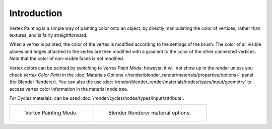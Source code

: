 
************
Introduction
************

Vertex Painting is a simple way of painting color onto an object,
by directly manipulating the color of vertices, rather than textures,
and is fairly straightforward.

When a vertex is painted,
the color of the vertex is modified according to the settings of the brush. The color of all
visible planes and edges attached to the vertex are then modified with a gradient to the color
of the other connected vertices. Note that the color of non-visible faces is not modified.

Vertex colors can be painted by switching to *Vertex Paint Mode*;
however, it will not show up in the render unless you check *Vertex Color Paint*
in the :doc:`Materials Options </render/blender_render/materials/properties/options>` panel (for Blender Renderer).
You can also the use :doc:`/render/blender_render/materials/nodes/types/input/geometry`
to access vertex color information in the material node tree.

For Cycles materials, can be used :doc:`/render/cycles/nodes/types/input/attribute`.

.. list-table::

   * - .. figure:: /images/sculpt-paint_painting_vertex-paint_introduction_mode-menu.png

          Vertex Painting Mode.

     - .. figure:: /images/sculpt-paint_painting_vertex-paint_introduction_material-options.png

          Blender Renderer material options.
